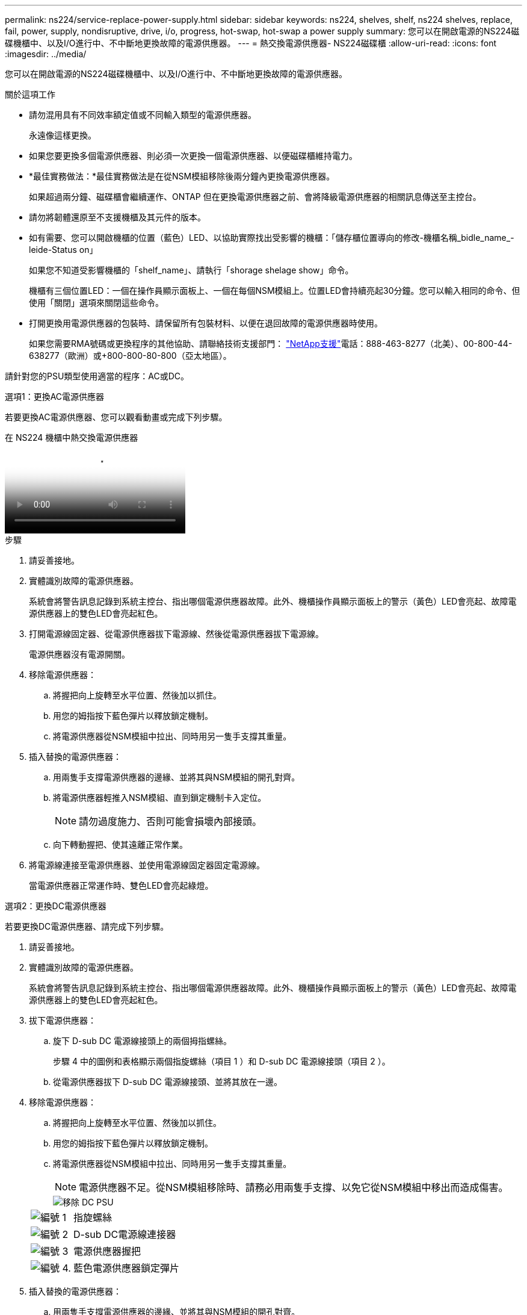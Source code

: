 ---
permalink: ns224/service-replace-power-supply.html 
sidebar: sidebar 
keywords: ns224, shelves, shelf, ns224 shelves, replace, fail, power, supply, nondisruptive, drive, i/o, progress, hot-swap, hot-swap a power supply 
summary: 您可以在開啟電源的NS224磁碟機櫃中、以及I/O進行中、不中斷地更換故障的電源供應器。 
---
= 熱交換電源供應器- NS224磁碟櫃
:allow-uri-read: 
:icons: font
:imagesdir: ../media/


[role="lead"]
您可以在開啟電源的NS224磁碟機櫃中、以及I/O進行中、不中斷地更換故障的電源供應器。

.關於這項工作
* 請勿混用具有不同效率額定值或不同輸入類型的電源供應器。
+
永遠像這樣更換。

* 如果您要更換多個電源供應器、則必須一次更換一個電源供應器、以便磁碟櫃維持電力。
* *最佳實務做法：*最佳實務做法是在從NSM模組移除後兩分鐘內更換電源供應器。
+
如果超過兩分鐘、磁碟櫃會繼續運作、ONTAP 但在更換電源供應器之前、會將降級電源供應器的相關訊息傳送至主控台。

* 請勿將韌體還原至不支援機櫃及其元件的版本。
* 如有需要、您可以開啟機櫃的位置（藍色）LED、以協助實際找出受影響的機櫃：「儲存櫃位置導向的修改-機櫃名稱_bidle_name_-leide-Status on」
+
如果您不知道受影響機櫃的「shelf_name」、請執行「shorage shelage show」命令。

+
機櫃有三個位置LED：一個在操作員顯示面板上、一個在每個NSM模組上。位置LED會持續亮起30分鐘。您可以輸入相同的命令、但使用「關閉」選項來關閉這些命令。

* 打開更換用電源供應器的包裝時、請保留所有包裝材料、以便在退回故障的電源供應器時使用。
+
如果您需要RMA號碼或更換程序的其他協助、請聯絡技術支援部門： https://mysupport.netapp.com/site/global/dashboard["NetApp支援"^]電話：888-463-8277（北美）、00-800-44-638277（歐洲）或+800-800-80-800（亞太地區）。



請針對您的PSU類型使用適當的程序：AC或DC。

[role="tabbed-block"]
====
.選項1：更換AC電源供應器
--
若要更換AC電源供應器、您可以觀看動畫或完成下列步驟。

.在 NS224 機櫃中熱交換電源供應器
video::5794da63-99aa-425a-825f-aa86002f154d[panopto]
.步驟
. 請妥善接地。
. 實體識別故障的電源供應器。
+
系統會將警告訊息記錄到系統主控台、指出哪個電源供應器故障。此外、機櫃操作員顯示面板上的警示（黃色）LED會亮起、故障電源供應器上的雙色LED會亮起紅色。

. 打開電源線固定器、從電源供應器拔下電源線、然後從電源供應器拔下電源線。
+
電源供應器沒有電源開關。

. 移除電源供應器：
+
.. 將握把向上旋轉至水平位置、然後加以抓住。
.. 用您的姆指按下藍色彈片以釋放鎖定機制。
.. 將電源供應器從NSM模組中拉出、同時用另一隻手支撐其重量。


. 插入替換的電源供應器：
+
.. 用兩隻手支撐電源供應器的邊緣、並將其與NSM模組的開孔對齊。
.. 將電源供應器輕推入NSM模組、直到鎖定機制卡入定位。
+

NOTE: 請勿過度施力、否則可能會損壞內部接頭。

.. 向下轉動握把、使其遠離正常作業。


. 將電源線連接至電源供應器、並使用電源線固定器固定電源線。
+
當電源供應器正常運作時、雙色LED會亮起綠燈。



--
.選項2：更換DC電源供應器
--
若要更換DC電源供應器、請完成下列步驟。

. 請妥善接地。
. 實體識別故障的電源供應器。
+
系統會將警告訊息記錄到系統主控台、指出哪個電源供應器故障。此外、機櫃操作員顯示面板上的警示（黃色）LED會亮起、故障電源供應器上的雙色LED會亮起紅色。

. 拔下電源供應器：
+
.. 旋下 D-sub DC 電源線接頭上的兩個拇指螺絲。
+
步驟 4 中的圖例和表格顯示兩個指旋螺絲（項目 1 ）和 D-sub DC 電源線接頭（項目 2 ）。

.. 從電源供應器拔下 D-sub DC 電源線接頭、並將其放在一邊。


. 移除電源供應器：
+
.. 將握把向上旋轉至水平位置、然後加以抓住。
.. 用您的姆指按下藍色彈片以釋放鎖定機制。
.. 將電源供應器從NSM模組中拉出、同時用另一隻手支撐其重量。
+

NOTE: 電源供應器不足。從NSM模組移除時、請務必用兩隻手支撐、以免它從NSM模組中移出而造成傷害。

+
image::../media/drw_dcpsu_remove-replace-generic_IEOPS-788.svg[移除 DC PSU]

+
[cols="1,3"]
|===


 a| 
image:../media/icon_round_1.png["編號 1"]
 a| 
指旋螺絲



 a| 
image:../media/icon_round_2.png["編號 2"]
 a| 
D-sub DC電源線連接器



 a| 
image:../media/icon_round_3.png["編號 3"]
 a| 
電源供應器握把



 a| 
image:../media/icon_round_4.png["編號 4."]
 a| 
藍色電源供應器鎖定彈片

|===


. 插入替換的電源供應器：
+
.. 用兩隻手支撐電源供應器的邊緣、並將其與NSM模組的開孔對齊。
.. 將電源供應器輕推入NSM模組、直到鎖定機制卡入定位。
+
電源供應器必須與內部連接器和鎖定機制正確接合。如果您覺得電源供應器未正確安裝、請重複此步驟。

+

NOTE: 請勿過度施力、否則可能會損壞內部接頭。

.. 向下轉動握把、使其遠離正常作業。


. 重新連接D-sub DC電源線：
+
電源恢復後、狀態LED應為綠色。

+
.. 將 D-sub DC 電源線接頭插入電源供應器。
.. 鎖緊兩顆指旋螺絲、將 D-sub DC 電源線接頭固定至電源供應器。




--
====